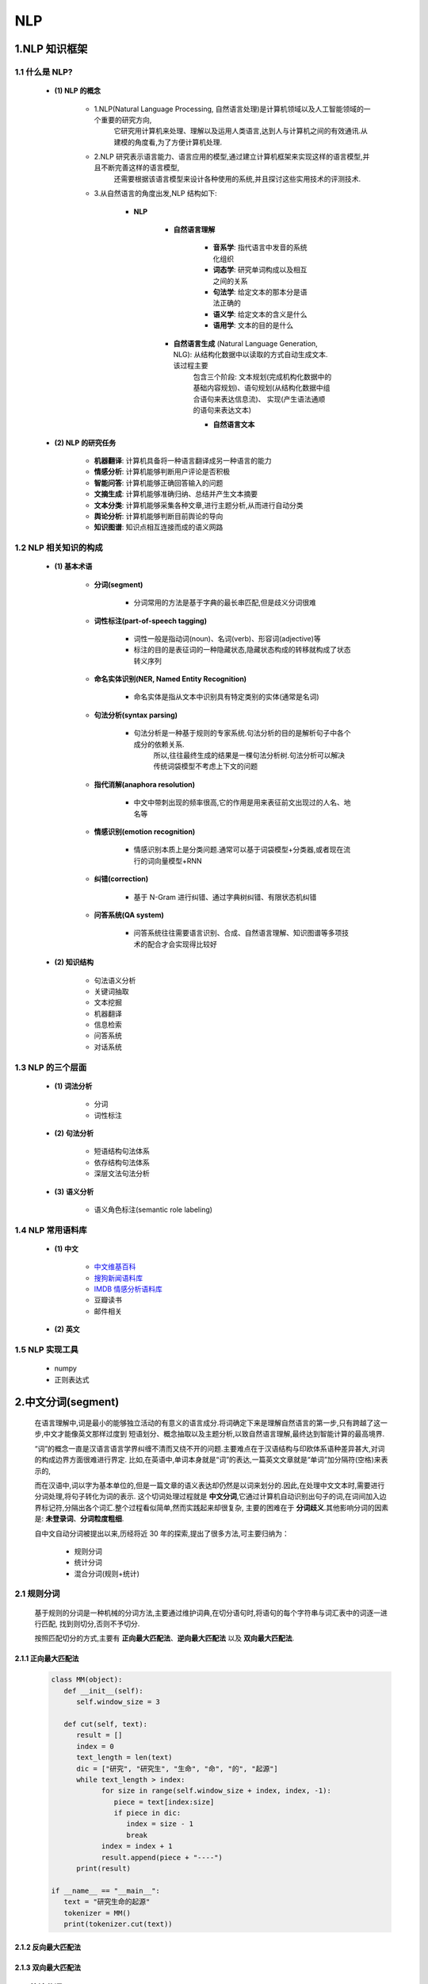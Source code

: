 
NLP
==============

1.NLP 知识框架
------------------------

1.1 什么是 NLP?
~~~~~~~~~~~~~~~~~~~~~~~~

   - **(1) NLP 的概念**

      - 1.NLP(Natural Language Processing, 自然语言处理)是计算机领域以及人工智能领域的一个重要的研究方向,
         它研究用计算机来处理、理解以及运用人类语言,达到人与计算机之间的有效通讯.从建模的角度看,为了方便计算机处理.

      - 2.NLP 研究表示语言能力、语言应用的模型,通过建立计算机框架来实现这样的语言模型,并且不断完善这样的语言模型,
         还需要根据该语言模型来设计各种使用的系统,并且探讨这些实用技术的评测技术.

      - 3.从自然语言的角度出发,NLP 结构如下: 

         - **NLP**

            - **自然语言理解**

               - **音系学**: 指代语言中发音的系统化组织
               - **词态学**: 研究单词构成以及相互之间的关系
               - **句法学**: 给定文本的那本分是语法正确的
               - **语义学**: 给定文本的含义是什么
               - **语用学**: 文本的目的是什么

            - **自然语言生成** (Natural Language Generation, NLG): 从结构化数据中以读取的方式自动生成文本.该过程主要
               包含三个阶段: 文本规划(完成机构化数据中的基础内容规划)、语句规划(从结构化数据中组合语句来表达信息流)、
               实现(产生语法通顺的语句来表达文本)

               - **自然语言文本**

   - **(2) NLP 的研究任务**

      - **机器翻译**: 计算机具备将一种语言翻译成另一种语言的能力

      - **情感分析**: 计算机能够判断用户评论是否积极

      - **智能问答**: 计算机能够正确回答输入的问题

      - **文摘生成**: 计算机能够准确归纳、总结并产生文本摘要

      - **文本分类**: 计算机能够采集各种文章,进行主题分析,从而进行自动分类

      - **舆论分析**: 计算机能够判断目前舆论的导向

      - **知识图谱**: 知识点相互连接而成的语义网路

1.2 NLP 相关知识的构成
~~~~~~~~~~~~~~~~~~~~~~~~

   - **(1) 基本术语**

      - **分词(segment)**

         - 分词常用的方法是基于字典的最长串匹配,但是歧义分词很难

      - **词性标注(part-of-speech tagging)**

         - 词性一般是指动词(noun)、名词(verb)、形容词(adjective)等

         - 标注的目的是表征词的一种隐藏状态,隐藏状态构成的转移就构成了状态转义序列

      - **命名实体识别(NER, Named Entity Recognition)**

         - 命名实体是指从文本中识别具有特定类别的实体(通常是名词)

      - **句法分析(syntax parsing)**

         - 句法分析是一种基于规则的专家系统.句法分析的目的是解析句子中各个成分的依赖关系.
            所以,往往最终生成的结果是一棵句法分析树.句法分析可以解决传统词袋模型不考虑上下文的问题

      - **指代消解(anaphora resolution)**

         - 中文中带刺出现的频率很高,它的作用是用来表征前文出现过的人名、地名等

      - **情感识别(emotion recognition)**

         - 情感识别本质上是分类问题.通常可以基于词袋模型+分类器,或者现在流行的词向量模型+RNN

      - **纠错(correction)**

         - 基于 N-Gram 进行纠错、通过字典树纠错、有限状态机纠错

      - **问答系统(QA system)**

         - 问答系统往往需要语言识别、合成、自然语言理解、知识图谱等多项技术的配合才会实现得比较好

   - **(2) 知识结构**

      - 句法语义分析

      - 关键词抽取

      - 文本挖掘

      - 机器翻译

      - 信息检索

      - 问答系统

      - 对话系统

1.3 NLP 的三个层面
~~~~~~~~~~~~~~~~~~~~~~~~

   - **(1) 词法分析**

      - ``分词``
      - ``词性标注``

   - **(2) 句法分析**

      - 短语结构句法体系
      - 依存结构句法体系
      - 深层文法句法分析

   - **(3) 语义分析**

      - 语义角色标注(semantic role labeling)

1.4 NLP 常用语料库
~~~~~~~~~~~~~~~~~~~~~~~~

   - **(1) 中文**

      - `中文维基百科 <https://dumps.wikimedia.org/zhwiki/>`_ 

      - `搜狗新闻语料库 <http://download.labs.sogou.com/resource/ca.php>`_ 

      - `IMDB 情感分析语料库 <https://www.kaggle.com/tmdb/tmdb-moive-metadata>`_ 

      - 豆瓣读书

      - 邮件相关

   - **(2) 英文**

1.5 NLP 实现工具
~~~~~~~~~~~~~~~~~~~~~~~~

   - numpy

   - 正则表达式


2.中文分词(segment)
--------------------------------------

   在语言理解中,词是最小的能够独立活动的有意义的语言成分.将词确定下来是理解自然语言的第一步,只有跨越了这一步,中文才能像英文那样过度到
   短语划分、概念抽取以及主题分析,以致自然语言理解,最终达到智能计算的最高境界.

   “词”的概念一直是汉语言语言学界纠缠不清而又绕不开的问题.主要难点在于汉语结构与印欧体系语种差异甚大,对词的构成边界方面很难进行界定.
   比如,在英语中,单词本身就是“词”的表达,一篇英文文章就是“单词”加分隔符(空格)来表示的,

   而在汉语中,词以字为基本单位的,但是一篇文章的语义表达却仍然是以词来划分的.因此,在处理中文文本时,需要进行分词处理,将句子转化为词的表示.
   这个切词处理过程就是 **中文分词**,它通过计算机自动识别出句子的词,在词间加入边界标记符,分隔出各个词汇.整个过程看似简单,然而实践起来却很复杂,
   主要的困难在于 **分词歧义**.其他影响分词的因素是: **未登录词**、**分词粒度粗细**.

   自中文自动分词被提出以来,历经将近 30 年的探索,提出了很多方法,可主要归纳为：

      - 规则分词

      - 统计分词

      - 混合分词(规则+统计)

2.1 规则分词
~~~~~~~~~~~~~~~~~~~~~~~~~~~~~~~~~~~~~~~~

   基于规则的分词是一种机械的分词方法,主要通过维护词典,在切分语句时,将语句的每个字符串与词汇表中的词逐一进行匹配,
   找到则切分,否则不予切分.

   按照匹配切分的方式,主要有 **正向最大匹配法**、**逆向最大匹配法** 以及 **双向最大匹配法**.

2.1.1 正向最大匹配法
^^^^^^^^^^^^^^^^^^^^^


   .. code-block:: python

      class MM(object):
         def __init__(self):
            self.window_size = 3

         def cut(self, text):
            result = []
            index = 0
            text_length = len(text)
            dic = ["研究", "研究生", "生命", "命", "的", "起源"]
            while text_length > index:
                  for size in range(self.window_size + index, index, -1):
                     piece = text[index:size]
                     if piece in dic:
                        index = size - 1
                        break
                  index = index + 1
                  result.append(piece + "----")
            print(result)

      if __name__ == "__main__":
         text = "研究生命的起源"
         tokenizer = MM()
         print(tokenizer.cut(text))


2.1.2 反向最大匹配法
^^^^^^^^^^^^^^^^^^^^^


2.1.3 双向最大匹配法
^^^^^^^^^^^^^^^^^^^^^


2.2 统计分词
~~~~~~~~~~~~~~~~~~~~~~~~~~~~~~~~~~~~~~~~

   统计分词的主要思想是：把每个词看做是由词的最小单位的各个字组成的,如果相连的字在不同的文本中出现的次数越多,就证明这相连的字很可能就是一个词.
   因此我们就可以利用 **字与字相邻出现的频率** 来反应 **成词的可靠度**,统计语料中相邻共现的各个字的组合的频度,当组合频度高于某一个临界值时,便可以认为此字组
   成会构成一个词语.

   基于统计的分词,一般要做如下两步操作：

2.3 混合分词
~~~~~~~~~~~~~~~~~~~~~~~~~~~~~~~~~~~~~~~~



3.词性标注
------------------------

3.1 词性标注介绍
~~~~~~~~~~~~~~~~~~

   词性是词汇基本的语法属性,通常称为 **词类**.词性标注是在给定句子中判断每个词的语法范畴,确定其词性并加以标注的过程.

   在中文中,一个词的词性很多时候都不是固定的,一般表现为同音同形的词在不同场景下,其表示的语法截然不同,这就为词性标注带来很大的困难；
   但是另外一方面,从整体上看,大多数词语,尤其是实词,一般只有一到两个词性,且其中一个词性的使用频次远远大于另一个,即使每次将高频词性
   选择进行标注,也能实现 80% 以上的准确率.如此,若我们对常用的词性能够进行很好地识别,那么就能够覆盖绝大多数场景,满足基本的准确度要求.

   词性标注最简单的方法是从预料库中统计每个词对应的高频词性,将其作为默认的词性.但这样显然还有提升空间.

   目前较为主流的方法是如同分词一样,将句子的词性标注作为一个序列标注问题来解决,那么分词中常用的手段,如隐含马尔科夫模型,条件随机场模型等
   皆可在词性标注任务中使用.

3.2 词性标注规范
~~~~~~~~~~~~~~~~~~

   词性标注需要有一定的标注规范,如将词分为名词、形容词、动词, 然后用 ``n``、``adj``、``v`` 等来进行表示.

   中文领域中尚无统一的标注标准,较为主流的是：

      -  北大词性标注集

      -  宾州词性标注集

3.2.1 北大词性标准集
^^^^^^^^^^^^^^^^^^^^

======== ============ ==================================================
标记      词性          说明
======== ============ ==================================================
``ag``   形语素         形容词性语素. 形容词代码为 a, 语素代码 g 前面置以 a
``a``    形容词         取英语形容词 adjective 的第 1 个字母
``ad``   副形词         直接作状语的形容词. 形容词代码 a 和副词代码 d 并在一起
``an``   名形词         具有名词功能的形容词. 形容词代码 a 和名词代码 n 并在一起
``b``    区别词         取汉字“别”的声母
``c``    连词           取英语连词 conjunction 的第 1 个字母
``dg``   副语素         副词性语素.副词代码为 d, 语素代码 ｇ 前面置以 d
``d``    副词           取 adverb 的第 2 个字母, 因其第 1 个字母已用于形容词
``e``    叹词           取英语叹词 exclamation 的第 1 个字母
``f``    方位词         取汉字“方”的声母
``g``    语素           绝大多数语素都能作为合成词的“词根”, 取汉字“根”的声母
``h``    前接成分        取英语 head 的第 1 个字母
``i``    成语           取英语成语 idiom 的第 1 个字母
``j``    简称略语        取汉字“简”的声母
``k``    后接成分
``l``    习用语         习用语尚未成为成语, 有点“临时性”, 取“临”的声母
``m``    数词           取英语 numeral 的第 3 个字母, n ,u 已有他用
``ng``   名语素         名词性语素.名词代码为 n, 语素代码 g 前面置以 n
``n``    名词           取英语名词 noun 的第 1 个字母
``nr``   人名           名词代码 n 和“人(ren)”的声母并在一起
``ns``   地名           名词代码 n 和处所词代码 s 并在一起
``nt``   机构团体       “团”的声母为 t, 名词代码 n 和 t 并在一起
``nz``   其他专名       “专”的声母的第 1 个字母为 z, 名词代码 n 和 z 并在一起
``o``    拟声词         取英语拟声词 onomatopoeia 的第 1 个字母
``p``    介词           取英语介词 prepositional 的第 1 个字母
``q``    量词           取英语 quantity 的第 1 个字母
``r``    代词           取英语代词 pronoun 的第 2 个字母, 因 p 已用于介词
``s``    处所词         取英语 space 的第 1 个字母
``Tg``   时语素         时间词性语素. 时间词代码为 t, 在语素的代码 g 前面置以 t
``t``    时间词         取英语 time 的第1个字母
``u``    助词           取英语助词 auxiliary 的第 2 个字母, 因 a 已用于形容词
``vg``   动语素         动词性语素.动词代码为 v. 在语素的代码 g 前面置以 v
``v``    动词           取英语动词 verb 的第一个字母
``vd``   副动词         直接作状语的动词. 动词和副词的代码并在一起
``vn``   名动词         指具有名词功能的动词. 动词和名词的代码并在一起
``w``    标点符号   
``x``    非语素字       非语素字只是一个符号, 字母 x 通常用于代表未知数、符号
``y``    语气词         取汉字“语”的声母
``z``    状态词         取汉字“状”的声母的前一个字母
======== ============ ==================================================


3.3 jieba 分词中的词性标注
~~~~~~~~~~~~~~~~~~~~~~~~~~~

   类似分词流程, ``jieba`` 的词性标注同样是结合规则和统计的方式,具体为在词性标注的过程中,词典匹配和 HMM 共同作用。词性标注流程如下：

      - 1.首先,基于正则表达式进行汉字判断, 正则表达式如下: 
      
         .. code-block:: python

            import re
            
            re_han_internal = re.compile("([\u4E00-\u9FD5a-zA-Z0-9+#&\._]+)")

      - 2.若符合上面的正则表达式，则判定为汉字，然后基于前缀词典构建有向无环图，再基于有向无环图计算最大概率路径，同时在前缀词典中
        找出它所分出的词性，若在词典中未找到，则赋予词性为  ``x`` (代表未知)。当然，若在这个过程中，设置使用 HMM，且待标注词为未登录词，
        则会通过 HMM 方式进行词性标注。
      
      - 3.若不符合上面的正则表达式，那么将继续通过正则表达式进行类型判断，分别赋予 ``x``、``m`` (数词)、``eng`` (英文)


   使用 ``Jieba`` 分词进行词性标注示例:

      .. code-block:: python

         import jieba.posseg as psg

         sent = "中文分词是文本处理不可或缺的一步!"
         seg_list = psg.cut(sent)
         seg_list_hmm = psg.cut(sent, HMM = True)
         print(" ".join([f"{w}/{t}" for w, t in seg_list]))
         print(" ".join([f"{w}/{t}" for w, t in seg_list_hmm]))

   .. note:: 

      ``Jieba`` 分词支持自定义词典，其中的词频和词性可以省略。然而需要注意的是，若在词典中省略词性，那采用 ``Jieba`` 分词进行词性标注后，
      最终切分词的词性将变成 ``x``，这在如语法分析或词性统计等场景下会对结果有一定的影响。因此，在使用 ``Jieba`` 分词设置自定义词典时，
      尽量在词典中补充完整的信息。

4.命名实体识别
----------------------

4.1 命名实体识别介绍
~~~~~~~~~~~~~~~~~~~~~~~

与自动分词、词性标注一样，命名实体识别也是自然语言处理的一个基础任务，是信息抽取、信息检索、机器翻译、
问答系统等多种自然语言处理技术必不可少的组成部分。

命名实体识别的目的是识别语料中人名、地名、组织机构名等命名实体。由于这些命名实体数量不断增加，
通常不可能在词典中穷尽列出，且其构成方法具有各自的规律性，因此，通常把对这些词的识别在词汇形态
处理(如汉语切分)任务中独立处理，称为命名实体识别(Named Entities Recognition, NER)。

命名实体识别研究的命名实体一般分为：

   - 3 大类：

      - 实体类

      - 时间类

      - 数字类

   - 7 小类:

      - 人名

      - 地名

      - 组织机构名

      - 时间

      - 日期

      - 货币

      - 百分比

由于数量、时间、日期、货币等

4.2 基于条件随机场的命名实体识别
~~~~~~~~~~~~~~~~~~~~~~~~~~~~~~~~~~~




4.3 示例
~~~~~~~~~~~~~~~~~~~~~~~~~~~~~~~~~~~

4.3.1 日期识别
^^^^^^^^^^^^^^^^^^^^^^^^^^^^^^^^^^^



4.3.2 地名识别
^^^^^^^^^^^^^^^^^^^^^^^^^^^^^^^^^^^






5.关键词提取算法
----------------------

5.1 关键词提取介绍
~~~~~~~~~~~~~~~~~~~~~~~~~~~~~~~~~~~~~~~~~

关键词是代表文章重要内容的一组词。对文本聚类、分类、自动摘要等起重要作用。此外，它还能使人们便捷地浏览和获取信息。
类似于其他的机器学习方法，关键词提取算法一般也可以分为有监督和无监督两类:

   - 有监督的关键词提取方法主要是通过分类的方式进行，通过构建一个较为丰富和完善的词表，然后通过判断每个文档与词表中每个词的匹配程度，
     以类似打标签的方式，达到关键词提取的效果。

      - 有监督的方法能够获取到较高的精度，但缺点是需要大批量的标注数据，人工成本过高

      - 另外，现在每天的信息增加过多，会有大量的新信息出现，一个固定的词表有时很难将新信息的内容表达出来，
        但是要人工维护这个受控的词表却要很高的人力成本，这也是使用有监督方法来进行关键词提取的一个比较大的缺陷

   - 无监督的方法对数据的要求比较低，既不需要一张人工生成、维护的词表，也不需要人工标准语料辅助进行训练。
     因此，这类算法在关键词提取领域的应用更受到大家的青睐。

      - TF-IDF 算法
      - TextRank 算法
      - 主题模型算法

         - LSA
         - LSI
         - LDA

5.2 关键词提取算法--TF-IDF 算法
~~~~~~~~~~~~~~~~~~~~~~~~~~~~~~~~~~~~~~~~~

TF-IDF 算法(Term Frequency-Inverse Document Frequency，词频-逆文档频次算法)，是一种基于统计的计算方法，
常用于评估一个文档集中一个词对某份文档的重要程度。这种作用显然很符合关键字抽取的需求，一个词对文档越重要，那就越可能
是文档对的关键词，常将 TF-IDF 算法应用于关键词提取中。

从算法的名称就可以看出，TF-IDF 算法由两部分组成：

   - **TF 算法**

      - TF 算法是统计一个词在一篇文档中出现的频次，其基本思想是，一个词在文档中出现的次数越多，则其对文档的表达能力就越强

   - **IDF 算法**

      - IDF 算法则是统计一个词在文档集的多少个文档中出现，其基本思想是，如果一个词在越少的文档中出现，则其对文档的区分能力也就越强

TF 算法和 IDF 算法也能单独使用，在最早的时候就是如此，但在使用过程中，学者们发现这两种算法都有不足之处。TF 仅衡量词的出现频次，
但是没有考虑到词的对文档的区分能力。

- TF 的计算常用表达式:

   :math:`{tf}_{ij}=\frac{n_{ij}}{\sum_{k} n_{kj}}` 

   :math:`tf(word) = \frac{word在文档中出现的次数}{文档总词数}` 

   - 其中：

      - :math:`n_{ij}` 表示词 :math:`i` 在文档 :math:`j` 中的出现频次
         
         - 但是仅用频次来表示，长文本中的词出现频次高的概率会更大，这一点会影响到不同文档之间关键词权值的比较，所以在计算的过程中一般还会对词频进行归一化

      - :math:`\sum_{k} n_{kj}` 是统计文档中每个词出现次数的总和，也就是文档的总词数

- IDF 的计算常用表达式:

   :math:`{idf}_i=log\Big(\frac{|D|}{1+|D_{i}|}\Big)` 

   - 其中

      - :math:`|D|` 为文档集中的总文档数

      - :math:`|D_{i}|` 为文档集中出现词 :math:`i` 的文档数量。分母加 1 是采用了拉普拉斯平滑，
        避免有部分新的词没有在语料库中出现过而导致分母为零的情况出现，增强算法的健壮性

TF-IDF 算法就是 TF 算法与 IDF 算法的综合使用，具体的计算方法如下：

   - :math:`tf \times idf(i, j) = {tf}_{ij} \times {idf}_{i} = \frac{n_{ij}}{\sum_{k} n_{kj}} \times log\Big(\frac{|D|}{1+|D_{i}|}\Big)` 


.. note:: 

   TF-IDF 算法也有很多变种的加权方法。传统的 TF-IDF 算法中，仅考虑了词的两个统计信息(出现频次、在多少个文档出现)，
   因此，其对文本的信息利用程度显然也是很少的。

   除了上面的信息外，在一个文本中还有许多信息能够对关键词的提取起到很好的知道作用，例如每个词的词性、出现的位置等。

   在某些特定的场景中，如在传统的 TF-IDF 基础上，加上这些辅助信息，能对关键词提取的效果起到很好的提高作用。

5.3 关键词提取算法--TextRank 算法
~~~~~~~~~~~~~~~~~~~~~~~~~~~~~~~~~~~~~~~~~

TextRank 算法的基本思想来源于 Google 的 PageRank 算法。PageRank 算法是 Google 创始人拉里·佩奇和谢尔盖·布林与 1997 年构建早期的
的搜索系统原型时提出的链接分析算法，该算法是他们用来评价搜索系统过覆盖网页重要性的一种重要方法，随着 Google 的成功，该算法也成为其他搜索
引擎和学术界十分关注的计算模型。

PageRank 算法是一种网页排名算法，其基本思想有两条:

   - (1)链接数量

   - (2)链接质量

      - 一个网页被一个越高权值的网页链接，也能表明这个网页月重要






5.4 关键词提取算法--LSA, LSI, LDA 算法
~~~~~~~~~~~~~~~~~~~~~~~~~~~~~~~~~~~~~~~~~


5.5 关键词提取示例
~~~~~~~~~~~~~~~~~~~~~~~~~~~~~~~~~~~~~~~~~

5.5.1 关键词提取使用的 Python 库
^^^^^^^^^^^^^^^^^^^^^^^^^^^^^^^^^^^^^^^^^

   - ``jieba``

      - ``analyse`` 模块封装的 TextRank 算法

   - ``gensim``

      - Gensim 是一款开源的第三方 Python 工具包，用于从原始的非结构化文本中，无监督的学习到文本隐层的主题向量表达。
        它支持包括 TF-IDF、LSA、LDA 和 word2vec 在内的多种主题模型算法，支持流式训练，并提供了诸如相似度计算，
        信息检索等一些常用任务的 API 接口

      .. code-block:: shell

         pip install genism

5.5.2 关键词提取算法步骤
^^^^^^^^^^^^^^^^^^^^^^^^^^^^^^^^^^^^^^^^^

训练一个关键词提取算法步骤：

   - 1.加载已有的文档数据集

   - 2.加载停用词表

   - 3.对数据集中的文档进行 **分词**

   - 4.根据停用词表，过滤干扰词

   - 5.根据数据集训练关键词提取算法

根据训练好的关键词提取算法对新文档进行关键词提取步骤：

   - 1.对新文档进行分词

   - 2.根据停用词表，过滤干扰词

   - 3.根据训练好的算法提取关键词

6.句法分析
----------------------

6.1 句法分析介绍
~~~~~~~~~~~~~~~~~~~~~~~~~~~~~~~~~~~~~~~~~



6.2 句法分析的数据集与评测方法
~~~~~~~~~~~~~~~~~~~~~~~~~~~~~~~~~~~~~~~~~

6.3 句法分析的常用方法
~~~~~~~~~~~~~~~~~~~~~~~~~~~~~~~~~~~~~~~~~




7.自然语言处理与词向量
----------------------

   自然语言处理主要研究使用计算机来处理、理解以及运用人类语言的各种理论和方法,属于人工智能的一个重要研究方向；


7.1 词汇表征
~~~~~~~~~~~~


7.2 词向量与语言模型
~~~~~~~~~~~~~~~~~~~~


8.word2vec 词向量
-----------------------------

   从深度学习的角度看,假设将 NLP 的语言模型看作是一个监督学习问题：给定上下文词 :math:`X`,输出中间词 :math:`Y`；
   或者给定中间词 :math:`X`,输出上下文词 :math:`Y`.基于输入 :math:`X` 和输出 :math:`Y` 之间的映射便是语言模型.
   这样的一个语言模型的目的便是检查 :math:`X` 和 :math:`Y` 放在一起是否符合自然语言规则,更通俗一点就是 :math:`X` 和
   :math:`Y` 放在一起是不是人话.

   所以,基于监督学习的思想,word2vec 便是一种基于神经网络训练的自然语言模型.word2vec 是谷歌于 2013 年提出的一种 NLP
   工具,其特点就是将词汇进行向量化,这样就可以定量的分析和挖掘词汇之间的联系.因而 word2vec 也是词嵌入表征的一种,
   只不过这种向量表征需要经过神经网络训练得到.

   word2vec 训练神经网路得到的一个关于输入 :math:`X` 和输出 :math:`Y` 之间的语言模型,关注的重点并不是说要把这个模型训练的有多好,
   而是要获取训练好的神经网络权重,这个权重就是我们要拿来对输入词汇 :math:`X` 的向量化表示.一旦拿到了训练预料所有词汇的词向量,接下来开展
   NLP 分析工作就相对容易一些.


9.词向量的训练
--------------------

